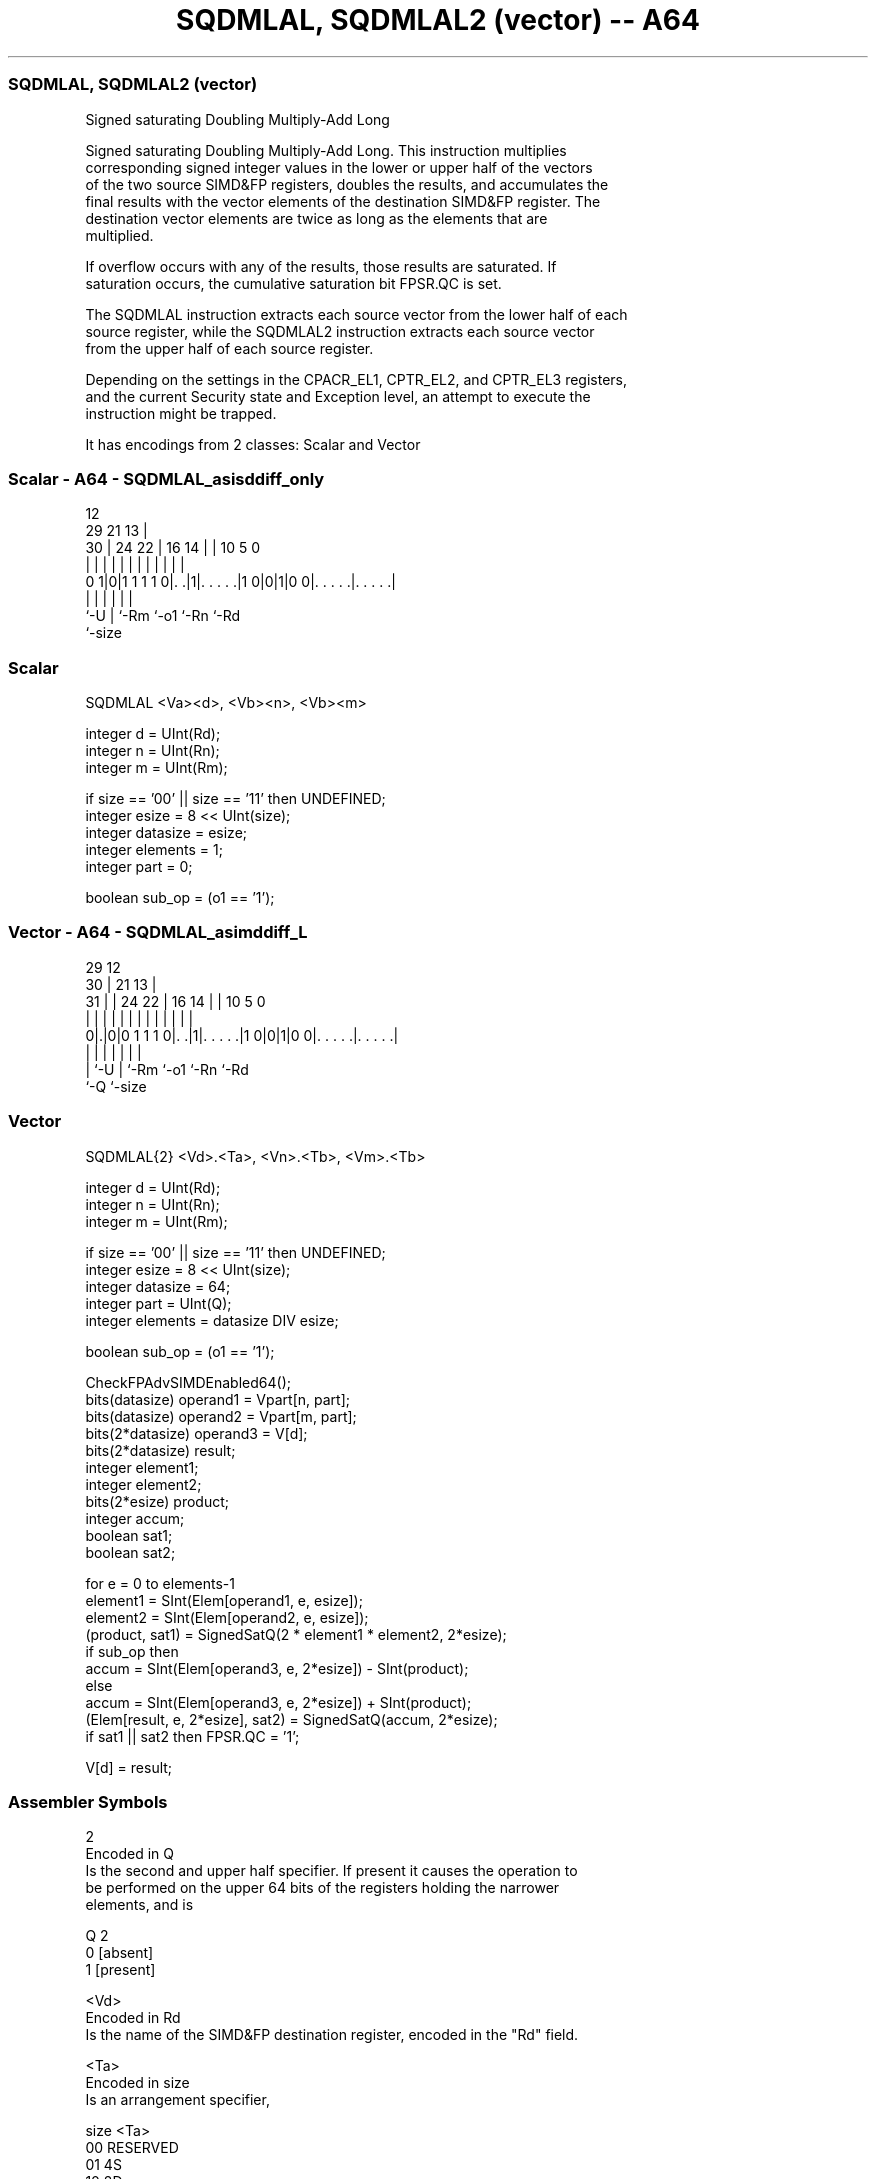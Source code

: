 .nh
.TH "SQDMLAL, SQDMLAL2 (vector) -- A64" "7" " "  "instruction" "advsimd"
.SS SQDMLAL, SQDMLAL2 (vector)
 Signed saturating Doubling Multiply-Add Long

 Signed saturating Doubling Multiply-Add Long. This instruction multiplies
 corresponding signed integer values in the lower or upper half of the vectors
 of the two source SIMD&FP registers, doubles the results, and accumulates the
 final results with the vector elements of the destination SIMD&FP register. The
 destination vector elements are twice as long as the elements that are
 multiplied.

 If overflow occurs with any of the results, those results are saturated. If
 saturation occurs, the cumulative saturation bit FPSR.QC is set.

 The SQDMLAL instruction extracts each source vector from the lower half of each
 source register, while the SQDMLAL2 instruction extracts each source vector
 from the upper half of each source register.

 Depending on the settings in the CPACR_EL1, CPTR_EL2, and CPTR_EL3 registers,
 and the current Security state and Exception level, an attempt to execute the
 instruction might be trapped.


It has encodings from 2 classes: Scalar and Vector

.SS Scalar - A64 - SQDMLAL_asisddiff_only
 
                                                                   
                                         12                        
       29              21              13 |                        
     30 |        24  22 |        16  14 | |  10         5         0
      | |         |   | |         |   | | |   |         |         |
   0 1|0|1 1 1 1 0|. .|1|. . . . .|1 0|0|1|0 0|. . . . .|. . . . .|
      |           |     |             |       |         |
      `-U         |     `-Rm          `-o1    `-Rn      `-Rd
                  `-size
  
  
 
.SS Scalar
 
 SQDMLAL  <Va><d>, <Vb><n>, <Vb><m>
 
 integer d = UInt(Rd);
 integer n = UInt(Rn);
 integer m = UInt(Rm);
 
 if size == '00' || size == '11' then UNDEFINED;
 integer esize = 8 << UInt(size);
 integer datasize = esize;
 integer elements = 1;
 integer part = 0;
 
 boolean sub_op = (o1 == '1');
.SS Vector - A64 - SQDMLAL_asimddiff_L
 
                                                                   
       29                                12                        
     30 |              21              13 |                        
   31 | |        24  22 |        16  14 | |  10         5         0
    | | |         |   | |         |   | | |   |         |         |
   0|.|0|0 1 1 1 0|. .|1|. . . . .|1 0|0|1|0 0|. . . . .|. . . . .|
    | |           |     |             |       |         |
    | `-U         |     `-Rm          `-o1    `-Rn      `-Rd
    `-Q           `-size
  
  
 
.SS Vector
 
 SQDMLAL{2}  <Vd>.<Ta>, <Vn>.<Tb>, <Vm>.<Tb>
 
 integer d = UInt(Rd);
 integer n = UInt(Rn);
 integer m = UInt(Rm);
 
 if size == '00' || size == '11' then UNDEFINED;
 integer esize = 8 << UInt(size);
 integer datasize = 64;
 integer part = UInt(Q);
 integer elements = datasize DIV esize;
 
 boolean sub_op = (o1 == '1');
 
 CheckFPAdvSIMDEnabled64();
 bits(datasize)   operand1 = Vpart[n, part];
 bits(datasize)   operand2 = Vpart[m, part];
 bits(2*datasize) operand3 = V[d];
 bits(2*datasize) result;
 integer element1;
 integer element2;
 bits(2*esize) product;
 integer accum;
 boolean sat1;
 boolean sat2;
 
 for e = 0 to elements-1
     element1 = SInt(Elem[operand1, e, esize]);
     element2 = SInt(Elem[operand2, e, esize]);
     (product, sat1) = SignedSatQ(2 * element1 * element2, 2*esize);
     if sub_op then
         accum = SInt(Elem[operand3, e, 2*esize]) - SInt(product);
     else
         accum = SInt(Elem[operand3, e, 2*esize]) + SInt(product);
     (Elem[result, e, 2*esize], sat2) = SignedSatQ(accum, 2*esize);
     if sat1 || sat2 then FPSR.QC = '1';
 
 V[d] = result;
 

.SS Assembler Symbols

 2
  Encoded in Q
  Is the second and upper half specifier. If present it causes the operation to
  be performed on the upper 64 bits of the registers holding the narrower
  elements, and is

  Q 2         
  0 [absent]  
  1 [present] 

 <Vd>
  Encoded in Rd
  Is the name of the SIMD&FP destination register, encoded in the "Rd" field.

 <Ta>
  Encoded in size
  Is an arrangement specifier,

  size <Ta>     
  00   RESERVED 
  01   4S       
  10   2D       
  11   RESERVED 

 <Vn>
  Encoded in Rn
  Is the name of the first SIMD&FP source register, encoded in the "Rn" field.

 <Tb>
  Encoded in size:Q
  Is an arrangement specifier,

  size Q <Tb>     
  00   x RESERVED 
  01   0 4H       
  01   1 8H       
  10   0 2S       
  10   1 4S       
  11   x RESERVED 

 <Vm>
  Encoded in Rm
  Is the name of the second SIMD&FP source register, encoded in the "Rm" field.

 <Va>
  Encoded in size
  Is the destination width specifier,

  size <Va>     
  00   RESERVED 
  01   S        
  10   D        
  11   RESERVED 

 <d>
  Encoded in Rd
  Is the number of the SIMD&FP destination register, encoded in the "Rd" field.

 <Vb>
  Encoded in size
  Is the source width specifier,

  size <Vb>     
  00   RESERVED 
  01   H        
  10   S        
  11   RESERVED 

 <n>
  Encoded in Rn
  Is the number of the first SIMD&FP source register, encoded in the "Rn" field.

 <m>
  Encoded in Rm
  Is the number of the second SIMD&FP source register, encoded in the "Rm"
  field.



.SS Operation

 CheckFPAdvSIMDEnabled64();
 bits(datasize)   operand1 = Vpart[n, part];
 bits(datasize)   operand2 = Vpart[m, part];
 bits(2*datasize) operand3 = V[d];
 bits(2*datasize) result;
 integer element1;
 integer element2;
 bits(2*esize) product;
 integer accum;
 boolean sat1;
 boolean sat2;
 
 for e = 0 to elements-1
     element1 = SInt(Elem[operand1, e, esize]);
     element2 = SInt(Elem[operand2, e, esize]);
     (product, sat1) = SignedSatQ(2 * element1 * element2, 2*esize);
     if sub_op then
         accum = SInt(Elem[operand3, e, 2*esize]) - SInt(product);
     else
         accum = SInt(Elem[operand3, e, 2*esize]) + SInt(product);
     (Elem[result, e, 2*esize], sat2) = SignedSatQ(accum, 2*esize);
     if sat1 || sat2 then FPSR.QC = '1';
 
 V[d] = result;

